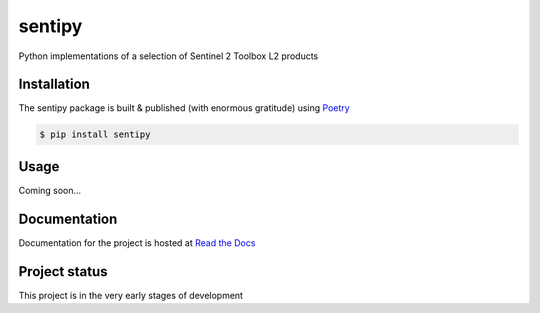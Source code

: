 sentipy
=======

Python implementations of a selection of Sentinel 2 Toolbox L2 products

.. image:: https://github.com/UpstatePedro/sentipy/workflows/Run%20tests/badge.svg

Installation
-------------

The sentipy package is built & published (with enormous gratitude) using `Poetry <https://python-poetry.org/>`_

.. code-block:: bash

    $ pip install sentipy

Usage
-----

Coming soon...

Documentation
-------------

.. image:: https://readthedocs.org/projects/sentipy/badge/?version=latest
   :target: https://sentipy.readthedocs.io/en/latest/?badge=latest
   :alt: Documentation Status

Documentation for the project is hosted at `Read the Docs <https://sentipy.rtfd.io>`_

Project status
--------------

This project is in the very early stages of development